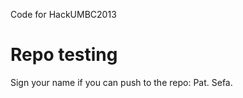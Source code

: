 Code for HackUMBC2013


* Repo testing
  Sign your name if you can push to the repo:
  Pat.
  Sefa.
